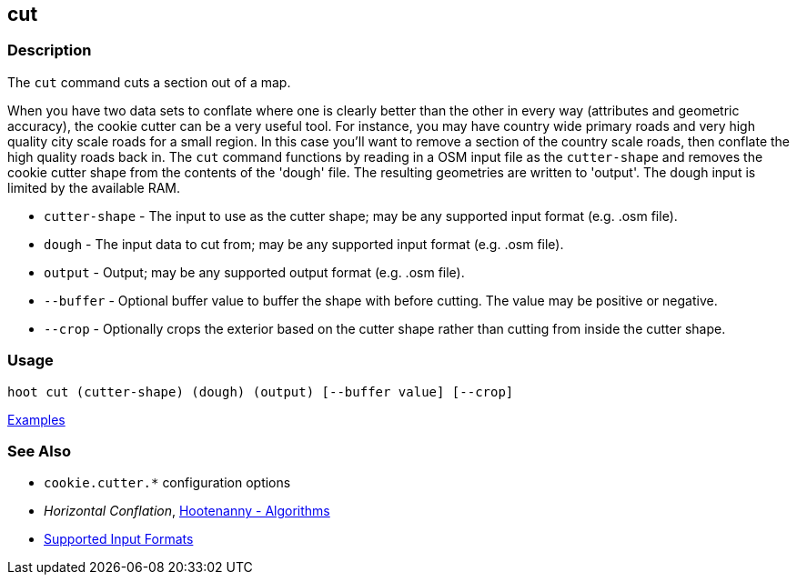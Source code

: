 [[cut]]
== cut

=== Description

The `cut` command cuts a section out of a map.

When you have two data sets to conflate where one is clearly better than the other in every way (attributes and 
geometric accuracy), the cookie cutter can be a very useful tool. For instance, you may have country wide primary roads 
and very high quality city scale roads for a small region. In this case you'll want to remove a section of the country 
scale roads, then conflate the high quality roads back in.  The `cut` command functions by reading in a OSM input file 
as the `cutter-shape` and removes the cookie cutter shape from the contents of the 'dough' file. The resulting geometries 
are written to 'output'. The dough input is limited by the available RAM.

* `cutter-shape` - The input to use as the cutter shape; may be any supported input format (e.g. .osm file).
* `dough`        - The input data to cut from; may be any supported input format (e.g. .osm file).
* `output`       - Output; may be any supported output format (e.g. .osm file).
* `--buffer`     - Optional buffer value to buffer the shape with before cutting. The value may be positive or negative.
* `--crop`       - Optionally crops the exterior based on the cutter shape rather than cutting from inside the cutter shape.

=== Usage

--------------------------------------
hoot cut (cutter-shape) (dough) (output) [--buffer value] [--crop]
--------------------------------------

https://github.com/ngageoint/hootenanny/blob/master/docs/user/CommandLineExamples.asciidoc#cut-a-section-out-of-a-map[Examples]

=== See Also

* `cookie.cutter.*` configuration options
* _Horizontal Conflation_, <<hootalgo,Hootenanny - Algorithms>>
* https://github.com/ngageoint/hootenanny/blob/master/docs/user/SupportedDataFormats.asciidoc#applying-changes-1[Supported Input Formats]


